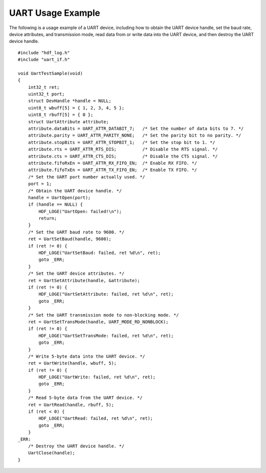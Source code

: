 UART Usage Example
==================

The following is a usage example of a UART device, including how to
obtain the UART device handle, set the baud rate, device attributes, and
transmission mode, read data from or write data into the UART device,
and then destroy the UART device handle.

::

   #include "hdf_log.h"
   #include "uart_if.h"

   void UartTestSample(void)
   {
       int32_t ret;
       uint32_t port;  
       struct DevHandle *handle = NULL;
       uint8_t wbuff[5] = { 1, 2, 3, 4, 5 };
       uint8_t rbuff[5] = { 0 };
       struct UartAttribute attribute;
       attribute.dataBits = UART_ATTR_DATABIT_7;   /* Set the number of data bits to 7. */
       attribute.parity = UART_ATTR_PARITY_NONE;   /* Set the parity bit to no parity. */
       attribute.stopBits = UART_ATTR_STOPBIT_1;   /* Set the stop bit to 1. */
       attribute.rts = UART_ATTR_RTS_DIS;          /* Disable the RTS signal. */
       attribute.cts = UART_ATTR_CTS_DIS;          /* Disable the CTS signal. */
       attribute.fifoRxEn = UART_ATTR_RX_FIFO_EN;  /* Enable RX FIFO. */
       attribute.fifoTxEn = UART_ATTR_TX_FIFO_EN;  /* Enable TX FIFO. */
       /* Set the UART port number actually used. */
       port = 1; 
       /* Obtain the UART device handle. */
       handle = UartOpen(port);
       if (handle == NULL) {
           HDF_LOGE("UartOpen: failed!\n");
           return;
       }
       /* Set the UART baud rate to 9600. */
       ret = UartSetBaud(handle, 9600);
       if (ret != 0) {
           HDF_LOGE("UartSetBaud: failed, ret %d\n", ret);
           goto _ERR;
       }
       /* Set the UART device attributes. */
       ret = UartSetAttribute(handle, &attribute);
       if (ret != 0) {
           HDF_LOGE("UartSetAttribute: failed, ret %d\n", ret);
           goto _ERR;
       }
       /* Set the UART transmission mode to non-blocking mode. */
       ret = UartSetTransMode(handle, UART_MODE_RD_NONBLOCK);
       if (ret != 0) {
           HDF_LOGE("UartSetTransMode: failed, ret %d\n", ret);
           goto _ERR;
       }
       /* Write 5-byte data into the UART device. */
       ret = UartWrite(handle, wbuff, 5);
       if (ret != 0) {
           HDF_LOGE("UartWrite: failed, ret %d\n", ret);
           goto _ERR;
       }
       /* Read 5-byte data from the UART device. */
       ret = UartRead(handle, rbuff, 5);
       if (ret < 0) {
           HDF_LOGE("UartRead: failed, ret %d\n", ret);
           goto _ERR;
       }
   _ERR:
       /* Destroy the UART device handle. */
       UartClose(handle); 
   }

